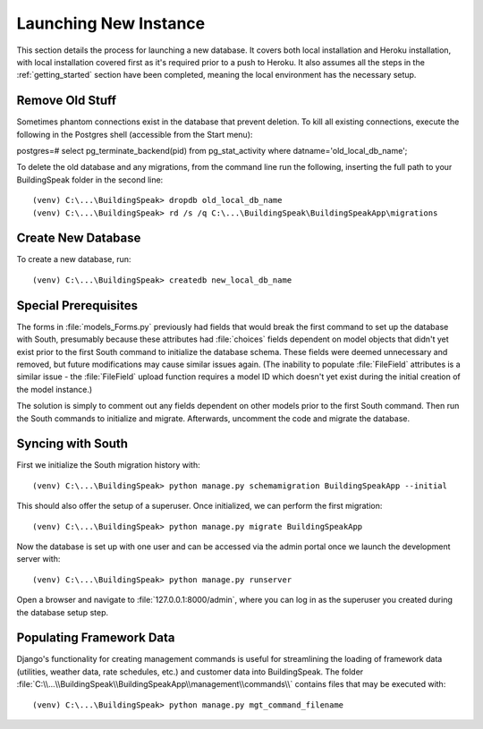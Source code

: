 .. _launching_new_db:

***********************
Launching New Instance
***********************
This section details the process for launching a new database.  It covers both local installation and Heroku installation, with local installation covered first as it's required prior to a push to Heroku.  It also assumes all the steps in the :ref:`getting_started` section have been completed, meaning the local environment has the necessary setup.

Remove Old Stuff
==================
Sometimes phantom connections exist in the database that prevent deletion.  To kill all existing connections, execute the following in the Postgres shell (accessible from the Start menu)::

postgres=# select pg_terminate_backend(pid) from pg_stat_activity where datname='old_local_db_name';

To delete the old database and any migrations, from the command line run the following, inserting the full path to your BuildingSpeak folder in the second line::

(venv) C:\...\BuildingSpeak> dropdb old_local_db_name
(venv) C:\...\BuildingSpeak> rd /s /q C:\...\BuildingSpeak\BuildingSpeakApp\migrations  

Create New Database
===================
To create a new database, run::

(venv) C:\...\BuildingSpeak> createdb new_local_db_name

Special Prerequisites
======================
The forms in :file:`models_Forms.py` previously had fields that would break the first command to set up the database with South, presumably because these attributes had :file:`choices` fields dependent on model objects that didn't yet exist prior to the first South command to initialize the database schema.  These fields were deemed unnecessary and removed, but future modifications may cause similar issues again.  (The inability to populate :file:`FileField` attributes is a similar issue - the :file:`FileField` upload function requires a model ID which doesn't yet exist during the initial creation of the model instance.)

The solution is simply to comment out any fields dependent on other models prior to the first South command.  Then run the South commands to initialize and migrate.  Afterwards, uncomment the code and migrate the database.  

Syncing with South
======================
First we initialize the South migration history with::

(venv) C:\...\BuildingSpeak> python manage.py schemamigration BuildingSpeakApp --initial

This should also offer the setup of a superuser.  Once initialized, we can perform the first migration::

(venv) C:\...\BuildingSpeak> python manage.py migrate BuildingSpeakApp

Now the database is set up with one user and can be accessed via the admin portal once we launch the development server with::

(venv) C:\...\BuildingSpeak> python manage.py runserver

Open a browser and navigate to :file:`127.0.0.1:8000/admin`, where you can log in as the superuser you created during the database setup step.

Populating Framework Data
=========================
Django's functionality for creating management commands is useful for streamlining the loading of framework data (utilities, weather data, rate schedules, etc.) and customer data into BuildingSpeak.  The folder :file:`C:\\...\\BuildingSpeak\\BuildingSpeakApp\\management\\commands\\` contains files that may be executed with::

(venv) C:\...\BuildingSpeak> python manage.py mgt_command_filename


